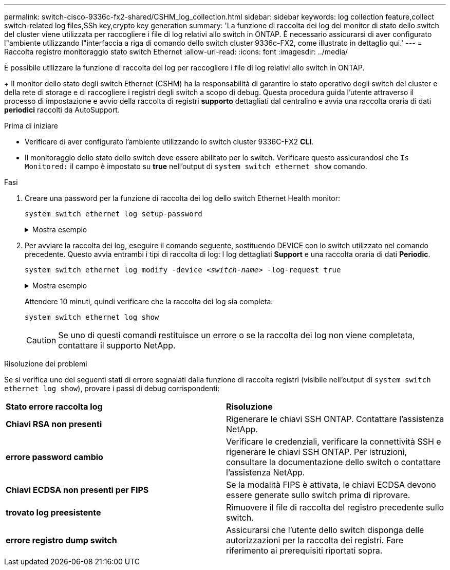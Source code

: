 ---
permalink: switch-cisco-9336c-fx2-shared/CSHM_log_collection.html 
sidebar: sidebar 
keywords: log collection feature,collect switch-related log files,SSh key,crypto key generation 
summary: 'La funzione di raccolta dei log del monitor di stato dello switch del cluster viene utilizzata per raccogliere i file di log relativi allo switch in ONTAP. È necessario assicurarsi di aver configurato l"ambiente utilizzando l"interfaccia a riga di comando dello switch cluster 9336c-FX2, come illustrato in dettaglio qui.' 
---
= Raccolta registro monitoraggio stato switch Ethernet
:allow-uri-read: 
:icons: font
:imagesdir: ../media/


[role="lead"]
È possibile utilizzare la funzione di raccolta dei log per raccogliere i file di log relativi allo switch in ONTAP.

+
Il monitor dello stato degli switch Ethernet (CSHM) ha la responsabilità di garantire lo stato operativo degli switch del cluster e della rete di storage e di raccogliere i registri degli switch a scopo di debug. Questa procedura guida l'utente attraverso il processo di impostazione e avvio della raccolta di registri *supporto* dettagliati dal centralino e avvia una raccolta oraria di dati *periodici* raccolti da AutoSupport.

.Prima di iniziare
* Verificare di aver configurato l'ambiente utilizzando lo switch cluster 9336C-FX2 *CLI*.
* Il monitoraggio dello stato dello switch deve essere abilitato per lo switch. Verificare questo assicurandosi che `Is Monitored:` il campo è impostato su *true* nell'output di `system switch ethernet show` comando.


.Fasi
. Creare una password per la funzione di raccolta dei log dello switch Ethernet Health monitor:
+
`system switch ethernet log setup-password`

+
.Mostra esempio
[%collapsible]
====
[listing, subs="+quotes"]
----
cluster1::*> *system switch ethernet log setup-password*
Enter the switch name: *<return>*
The switch name entered is not recognized.
Choose from the following list:
*cs1*
*cs2*

cluster1::*> *system switch ethernet log setup-password*

Enter the switch name: *cs1*
Would you like to specify a user other than admin for log collection? {y|n}: *n*

Enter the password: *<enter switch password>*
Enter the password again: *<enter switch password>*

cluster1::*> *system switch ethernet log setup-password*

Enter the switch name: *cs2*
Would you like to specify a user other than admin for log collection? {y|n}: *n*

Enter the password: *<enter switch password>*
Enter the password again: *<enter switch password>*
----
====
. Per avviare la raccolta dei log, eseguire il comando seguente, sostituendo DEVICE con lo switch utilizzato nel comando precedente. Questo avvia entrambi i tipi di raccolta di log: I log dettagliati *Support* e una raccolta oraria di dati *Periodic*.
+
`system switch ethernet log modify -device _<switch-name>_ -log-request true`

+
.Mostra esempio
[%collapsible]
====
[listing, subs="+quotes"]
----
cluster1::*> *system switch ethernet log modify -device cs1 -log-request true*

Do you want to modify the cluster switch log collection configuration? {y|n}: [n] *y*

Enabling cluster switch log collection.

cluster1::*> *system switch ethernet log modify -device cs2 -log-request true*

Do you want to modify the cluster switch log collection configuration? {y|n}: [n] *y*

Enabling cluster switch log collection.
----
====
+
Attendere 10 minuti, quindi verificare che la raccolta dei log sia completa:

+
`system switch ethernet log show`

+

CAUTION: Se uno di questi comandi restituisce un errore o se la raccolta dei log non viene completata, contattare il supporto NetApp.



.Risoluzione dei problemi
Se si verifica uno dei seguenti stati di errore segnalati dalla funzione di raccolta registri (visibile nell'output di `system switch ethernet log show`), provare i passi di debug corrispondenti:

|===


| *Stato errore raccolta log* | *Risoluzione* 


 a| 
*Chiavi RSA non presenti*
 a| 
Rigenerare le chiavi SSH ONTAP. Contattare l'assistenza NetApp.



 a| 
*errore password cambio*
 a| 
Verificare le credenziali, verificare la connettività SSH e rigenerare le chiavi SSH ONTAP. Per istruzioni, consultare la documentazione dello switch o contattare l'assistenza NetApp.



 a| 
*Chiavi ECDSA non presenti per FIPS*
 a| 
Se la modalità FIPS è attivata, le chiavi ECDSA devono essere generate sullo switch prima di riprovare.



 a| 
*trovato log preesistente*
 a| 
Rimuovere il file di raccolta del registro precedente sullo switch.



 a| 
*errore registro dump switch*
 a| 
Assicurarsi che l'utente dello switch disponga delle autorizzazioni per la raccolta dei registri. Fare riferimento ai prerequisiti riportati sopra.

|===